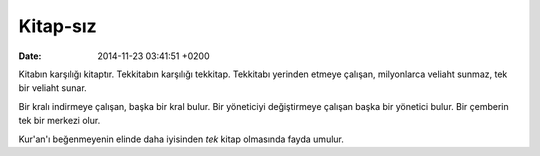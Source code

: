 =========
Kitap-sız
=========

:date: 2014-11-23 03:41:51 +0200

.. :Date:   <11974 - Thu 14:36>

Kitabın karşılığı kitaptır. Tekkitabın karşılığı tekkitap. Tekkitabı
yerinden etmeye çalışan, milyonlarca veliaht sunmaz, tek bir veliaht
sunar.

Bir kralı indirmeye çalışan, başka bir kral bulur. Bir yöneticiyi
değiştirmeye çalışan başka bir yönetici bulur. Bir çemberin tek bir
merkezi olur.

Kur'an'ı beğenmeyenin elinde daha iyisinden *tek* kitap olmasında fayda
umulur.
